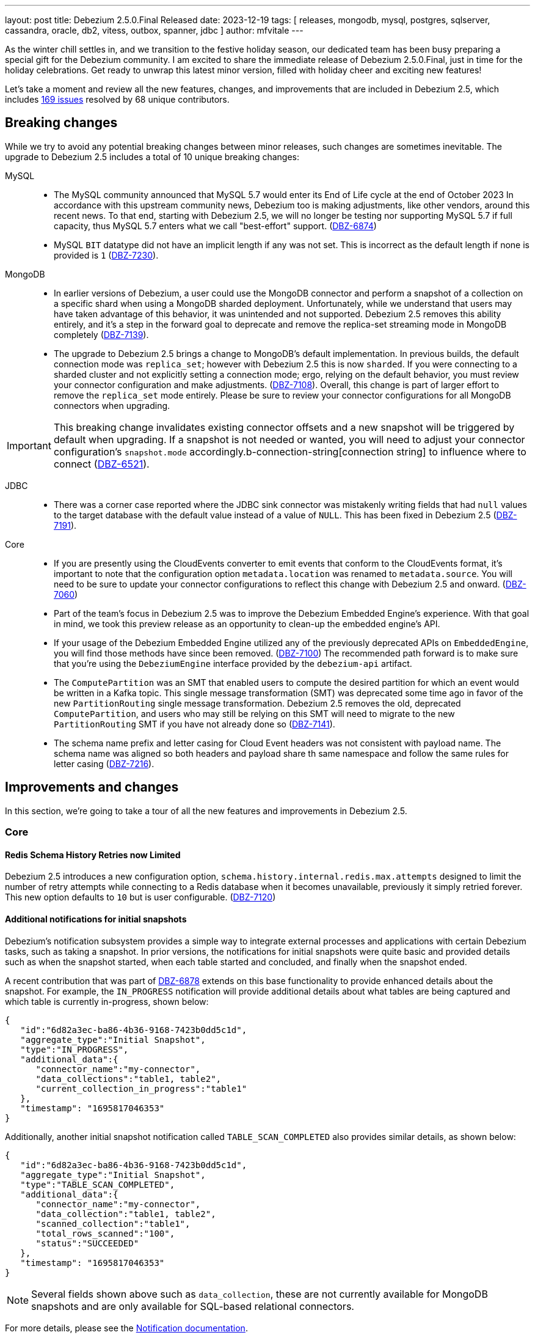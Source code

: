---
layout: post
title:  Debezium 2.5.0.Final Released
date:   2023-12-19
tags: [ releases, mongodb, mysql, postgres, sqlserver, cassandra, oracle, db2, vitess, outbox, spanner, jdbc ]
author: mfvitale
---

As the winter chill settles in, and we transition to the festive holiday season, our dedicated team has been busy preparing a special gift for the Debezium community.
I am excited to share the immediate release of Debezium 2.5.0.Final, just in time for the holiday celebrations.
Get ready to unwrap this latest minor version, filled with holiday cheer and exciting new features!

Let's take a moment and review all the new features, changes, and improvements that are included in Debezium 2.5, which includes https://issues.redhat.com/issues/?jql=project%20%3D%20DBZ%20and%20fixVersion%20%20in%20(2.5.0.Alpha1%2C%202.5.0.Alpha2%2C%202.5.0.Beta1%2C%202.5.0.Beta2%2C%202.5.0.CR1%2C%202.5.0.Final)[169 issues] resolved by 68 unique contributors.

+++<!-- more -->+++

== Breaking changes

While we try to avoid any potential breaking changes between minor releases, such changes are sometimes inevitable.
The upgrade to Debezium 2.5 includes a total of 10 unique breaking changes:

MySQL::

* The MySQL community announced that MySQL 5.7 would enter its End of Life cycle at the end of October 2023
In accordance with this upstream community news, Debezium too is making adjustments, like other vendors, around this recent news.
To that end, starting with Debezium 2.5, we will no longer be testing nor supporting MySQL 5.7 if full capacity, thus MySQL 5.7 enters what we call "best-effort" support. (https://issues.redhat.com/browse/DBZ-6874[DBZ-6874])

* MySQL `BIT` datatype did not have an implicit length if any was not set.
This is incorrect as the default length if none is provided is `1` (https://issues.redhat.com/browse/DBZ-7230[DBZ-7230]).

MongoDB::

* In earlier versions of Debezium, a user could use the MongoDB connector and perform a snapshot of a collection on a specific shard when using a MongoDB sharded deployment.
Unfortunately, while we understand that users may have taken advantage of this behavior, it was unintended and not supported.
Debezium 2.5 removes this ability entirely, and it's a step in the forward goal to deprecate and remove the replica-set streaming mode in MongoDB completely (https://issues.redhat.com/browse/DBZ-7139[DBZ-7139]).

* The upgrade to Debezium 2.5 brings a change to MongoDB's default implementation.
In previous builds, the default connection mode was `replica_set`; however with Debezium 2.5 this is now `sharded`.
If you were connecting to a sharded cluster and not explicitly setting a connection mode; ergo, relying on the default behavior, you must review your connector configuration and make adjustments. (https://issues.redhat.com/browse/DBZ-7108)[DBZ-7108]).
Overall, this change is part of larger effort to remove the `replica_set` mode entirely.
Please be sure to review your connector configurations for all MongoDB connectors when upgrading.

[IMPORTANT]
====
This breaking change invalidates existing connector offsets and a new snapshot will be triggered by default when upgrading.
If a snapshot is not needed or wanted, you will need to adjust your connector configuration's `snapshot.mode` accordingly.b-connection-string[connection string] to influence where to connect (https://issues.redhat.com/browse/DBZ-6521[DBZ-6521]).
====

JDBC::

* There was a corner case reported where the JDBC sink connector was mistakenly writing fields that had `null` values to the target database with the default value instead of a value of `NULL`.
This has been fixed in Debezium 2.5 (https://issues.redhat.com/browse/DBZ-7191[DBZ-7191]).

Core::

* If you are presently using the CloudEvents converter to emit events that conform to the CloudEvents format, it's important to note that the configuration option `metadata.location` was renamed to `metadata.source`.
You will need to be sure to update your connector configurations to reflect this change with Debezium 2.5 and onward. (https://issues.redhat.com/browse/DBZ-7060[DBZ-7060])

* Part of the team's focus in Debezium 2.5 was to improve the Debezium Embedded Engine's experience.
With that goal in mind, we took this preview release as an opportunity to clean-up the embedded engine's API.

* If your usage of the Debezium Embedded Engine utilized any of the previously deprecated APIs on `EmbeddedEngine`, you will find those methods have since been removed. (https://issues.redhat.com/browse/DBZ-7110[DBZ-7100])
The recommended path forward is to make sure that you're using the `DebeziumEngine` interface provided by the `debezium-api` artifact.

* The `ComputePartition` was an SMT that enabled users to compute the desired partition for which an event would be written in a Kafka topic.
This single message transformation (SMT) was deprecated some time ago in favor of the new `PartitionRouting` single message transformation.
Debezium 2.5 removes the old, deprecated `ComputePartition`, and users who may still be relying on this SMT will need to migrate to the new `PartitionRouting` SMT if you have not already done so (https://issues.redhat.com/browse/DBZ-7141[DBZ-7141]).

* The schema name prefix and letter casing for Cloud Event headers was not consistent with payload name.
The schema name was aligned so both headers and payload share th same namespace and follow the same rules for letter casing (https://issues.redhat.com/browse/DBZ-7216[DBZ-7216]).


== Improvements and changes

In this section, we're going to take a tour of all the new features and improvements in Debezium 2.5.

=== Core

==== Redis Schema History Retries now Limited

Debezium 2.5 introduces a new configuration option, `schema.history.internal.redis.max.attempts` designed to limit the number of retry attempts while connecting to a Redis database when it becomes unavailable, previously it simply retried forever.
This new option defaults to `10` but is user configurable. (https://issues.redhat.com/browse/DBZ-7120[DBZ-7120])

==== Additional notifications for initial snapshots

Debezium's notification subsystem provides a simple way to integrate external processes and applications with certain Debezium tasks, such as taking a snapshot.
In prior versions, the notifications for initial snapshots were quite basic and provided details such as when the snapshot started, when each table started and concluded, and finally when the snapshot ended.

A recent contribution that was part of https://issues.redhat.com/browse/DBZ-6878[DBZ-6878] extends on this base functionality to provide enhanced details about the snapshot.
For example, the `IN_PROGRESS` notification will provide additional details about what tables are being captured and which table is currently in-progress, shown below:

[source,json]
----
{
   "id":"6d82a3ec-ba86-4b36-9168-7423b0dd5c1d",
   "aggregate_type":"Initial Snapshot",
   "type":"IN_PROGRESS",
   "additional_data":{
      "connector_name":"my-connector",
      "data_collections":"table1, table2",
      "current_collection_in_progress":"table1"
   },
   "timestamp": "1695817046353"
}
----

Additionally, another initial snapshot notification called `TABLE_SCAN_COMPLETED` also provides similar details, as shown below:

[source,json]
----
{
   "id":"6d82a3ec-ba86-4b36-9168-7423b0dd5c1d",
   "aggregate_type":"Initial Snapshot",
   "type":"TABLE_SCAN_COMPLETED",
   "additional_data":{
      "connector_name":"my-connector",
      "data_collection":"table1, table2",
      "scanned_collection":"table1",
      "total_rows_scanned":"100",
      "status":"SUCCEEDED"
   },
   "timestamp": "1695817046353"
}
----

[NOTE]
Several fields shown above such as `data_collection`, these are not currently available for MongoDB snapshots and are only available for SQL-based relational connectors.

For more details, please see the https://debezium.io/documentation/reference/2.5/configuration/notification.html[Notification documentation].

==== Re-select columns

In some cases, because of the way that certain source databases function, when a Debezium connector emits a change event,
the event might exclude values for specific column types. For example, values for `TOAST` columns in PostgreSQL, `LOB` columns in Oracle, or `Extended String` columns in Oracle Exadata, might all be excluded.

Debezium 2.5 introduces the `ReselectColumnsPostProcessor` providing a way to re-select one or more columns from a database table and fetch the current state.
You can configure the post processor to re-select the following column types:

* null columns.

* columns that contain the `unavailable.value.placeholder` sentinel value.

Configuring a PostProcessor is similar to configuring a CustomConverter or Transformation, except that it works on the mutable payload's Struct rather than the SourceRecord.

==== INSERT/DELETE semantics for incremental snapshot watermarking

The property `incremental.snapshot.watermarking.strategy` has been introduced to let users choose the watermarking strategy to use during an incremental snapshot.

The `insert_insert` (old behavior) approach lets Debezium creating two entries in the signaling data collection for each chunk during the snapshot to signal the opening of the snapshot window and another to mark its closure.

On the other hand, with the `insert_delete` option, a single entry is written in the signaling data collection for each chunk at the beginning of the window. After completion, this entry is removed, and no corresponding entry is added to signify the closure of the snapshot window.
This method aids in more efficient management of the signaling data collection.


For more details, please see the `Connector properties` section of the connector of your interest.

=== MongoDB

==== Seamless large document handling

Debezium has introduced several changes around large document processing in recent releases; however, those changes primarily focused on handling that use case with MongoDB 4 and 5.
While these improvements certainly help for those older versions, the MongoDB community has introduced a way in MongoDB 6 to seamlessly deal with this at the database pipeline level.

Debezium 2.5's MongoDB connector now uses the `$changeStreamSplitLargeEvent` aggregation feature, introduced as part of MongoDB 6.0.9.
This avoids the `BSONObjectTooLarge` exception when working with documents that would exceed the 16MB document size limit of MongoDB.
This new feature is controlled by the `oversize.handling.mode` option, which defaults to `fail`.
Please adjust this configuration if you would like to take advantage of this new, opt-in feature. (https://issues.redhat.com/browse/DBZ-6726[DBZ-6726])

[NOTE]
====
Debezium is simply utilizing an underlying feature of the MongoDB database.
As such, the database still has some limitations discussed in the https://www.mongodb.com/docs/v6.0/reference/operator/aggregation/changeStreamSplitLargeEvent/#behavior[MongoDB documentation] that could still lead to exceptions with large documents that don't adhere to MongoDB's split rules.
====

=== MySQL

==== 8.2 support

The MySQL community recently released a new innovation release, MySQL 8.2.0 at the end of October 2023.
This new release has been tested with Debezium, and we're happy to announce that we officially support this new innovation release. (https://issues.redhat.com/browse/DBZ-6873[DBZ-6873])

==== High-precision source timestamps

Several new high-precision timestamp fields have been included in several MySQL replication events.
For example, in MySQL 8.0.1, there are to microsecond-resolution timestamps added to GTID events that specify the timestamp when the transaction was committed on the immediate primary and when committed on the original primary.

Debezium 2.5 now takes advantage of these values and will use these for the `ts_ms` fields if they're available, falling back to the second-based precision if they are not or if you're using a version of MySQL prior to 8.0.1 (https://issues.redhat.com/browse/DBZ-7183[DBZ-7183]).

=== PostgreSQL

==== Streaming from PostgreSQL 16 stand-bys

In PostgreSQL 16, you can now define replication slots on a stand-by instance.
This enables a plethora of new options, including the ability to perform change data capture from a replica rather than your production system for load distribution, particularly in a very active database.

Debezium 2.5 now supports connecting to a stand-by PostgreSQL 16 server and streaming changes (https://issues.redhat.com/browse/DBZ-7181[DBZ-7181]).

=== Oracle

==== Streaming Metrics Changes

In previous builds of Debezium, there was a single Oracle streaming metrics bean that exposed all metrics options that spanned across all three streaming adapters.
This often lead to some confusion about what metrics are applicable to which streaming adapter so we wanted to define a clear distinction in this case.

With Debezium 2.5, the Oracle streaming metrics beans have been split into three different implementations, one for each adapter type.
For observability stacks, this change should be completely transparent unless you were previously gathering a metric for one adapter type while using another.
In this case you'll find that metric is no longer available.

Specifically for LogMiner users, several metrics have been renamed and the old metrics have been deprecated.
While you will still be able to use the old metric names in Debezium 2.5, these are scheduled for removal in a future 2.7+ build.
The metrics that were deprecated and renamed are as follows:

[cols="50%a,50%a",options="header,footer",role="table table-bordered table-striped"]
|===
|Old/Deprecated Metric |New Metric

|CurrentRedoLogFileName
|CurrentLogFileNames

|RedoLogStatus
|RedoLogStatuses

|SwitchCounter
|LogSwitchCounter

|FetchingQueryCount
|FetchQueryCount

|HoursToKeepTransactionInBuffer
|MillisecondsToKeepTransactionsInBuffer

|TotalProcessingTimeInMilliseconds
|TotalBatchProcessingTimeInMilliseconds

|RegisteredDmlCount
|TotalChangesCount

|MillisecondsToSleepBetweenMiningQuery
|SleepTimeInMilliseconds

|NetworkConnectionProblemsCounter
|_No replacement_

|===

==== LOB behavior

Debezium 2.5 aligns LOB behavior in snapshot and streaming. When `lob.enabled` is set to `false`,
the unavailable value placeholder will be explicitly included during snapshot to match the behavior of streaming.

=== SQL Server

==== Notification Improvements

Debezium for SQL Server works by reading the changes captured by the database in what are called capture instances.
These instances can come and go based on a user's needs, and it can be difficult to know if Debezium has concluded its own capture process for a given capture instance.

Debezium 2.5 remedies this problem by emitting a new notification aggregate called `Capture Instance`, allowing any observer to realize when a capture instance is no longer in use by Debezium.
This new notification includes a variety of connector details including the connector's name along with the start, stop, and commit LSN values. (https://issues.redhat.com/browse/DBZ-7043[DBZ-7043])

==== Driver Updates

SQL Serer 2019 introduced the ability to specify column-specific sensitivity classifications to provide better visibility and protections for sensitive data.
Unfortunately, the current driver shipped with Debezium 2.4 and earlier does not support this feature.
Debezium 2.5 introduces the latest 12.4.2 SQL Server driver so that users can now take advantage of this feature out of the box. (https://issues.redhat.com/browse/DBZ-7109[DBZ-7109])

=== JDBC sink

==== Batch Support

Debezium first introduced the JDBC sink connector in March 2023 as a part of Debezium 2.2.
Over the last several months, this connector has seen numerous iterations to improve its stability, feature set, and capabilities.
Debezium 2.5 builds atop of those efforts, introducing batch-writes. (https://issues.redhat.com/browse/DBZ-6317[DBZ-6317])

In previous versions, the connector worked on each topic event separately; however, the new batch-write support mode will collect the events into buckets and write those changes to the target system using the fewest possible transaction boundaries as possible.
This change increases the connector's throughput capabilities and makes the interactions with the target database far more efficient.

==== Field inclusion/exclusion

Debezium 2.5 introduces a new JBDC sink feature where users can now specify which fields from the event payload are to be included or excluded from the target database write operation.
This feature works just like any other include/exclude combination in the Debezium framework where these two properties are mutually exclusive.

As an example, if we have a simple event payload with the following fields in topic `customers`:

[source,json]
----
{
  "id": 12345,
  "name": "Acme",
  "address": "123 Main Street"
}
----

If we want to avoid writing the `address` field to the target database and only write the `id` and `name` fields to the target table, we can use this new feature to accomplish this.
This can be done adding either a `field.include.list` or `field.exclude.list` property.

.Example that prevents writing the address field to target
[source,json]
----
{
  "field.exclude.list": "customers:address"
}
----

The format of the include/exclude for fields is `[<topic-name>:]<field-name>`, where the topic-name is optionally and can be omitted if you want to avoid writing the `address` field for all events.
Please see the JDBC sink connector configuration documentation for more details.

=== Debezium Server

==== Operator

The Debezium Server Operator for Kubernetes has been actively improved in this preview release of Debezium 2.5.
Several improvements include:

* Ability to set image pull secrets in the CRDs https://issues.redhat.com/browse/DBZ-6962[DBZ-6962]
* Ability to set resource limits in the CRDs https://issues.redhat.com/browse/DBZ-7052[DBZ-7052]
* Published OLM bundle scripts to Maven Central https://issues.redhat.com/browse/DBZ-6995[DBZ-6995]
* Support OKD/OpenShift catalog in OperatorHub release script https://issues.redhat.com/browse/DBZ-7010[DBZ-7010]
* Display name and descriptions metadata available in OLM bundle https://issues.redhat.com/browse/DBZ-7011[DBZ-7011]
* New metrics endpoint for gathering metrics https://issues.redhat.com/browse/DBZ-7053[DBZ-7053]

As we continue to improve the Debezium Server Operator for Kubernetes, we'd love to get your feedback.

==== Service Account for CRDs

In previous versions of Debezium, it was not possible to use a service account named differently than the predefined one.
This made the process a tad bit cumbersome for users because while you could grant roles and authorization to this predefined account separately, it meant you needed to use this predefined service account rather than one that you may already wish to use.

Debezium 2.5 simplifies this process, allowing you to now use your own, custom service account (https://issues.redhat.com/browse/DBZ-7111[DBZ-7111]).

==== Kinesis Sink Improvements

Debezium Server Kinesis users will be happy to note that there has been some reliability improvements with the sink adapter with Debezium 2.5.
The Kinesis Sink will now automatically retry the delivery of a failed record up to a maximum of 5 attempts before the adapter triggers a failure.
This should improve the sink adapter's delivery reliability and help situations where a batch of changes may overload the sink's endpoint. (https://issues.redhat.com/browse/DBZ-7032[DBZ-7032])

==== EventHubs partitioning

In earlier versions of Debezium Server, users could specify a fixed partition-id to stream all changes to a single partition or provide a static partition-key that will be set on all batch operations, which ultimately lends itself to streaming all changes to the same target partition.
There are situations where this may be helpful, but it more often leads to a performance concerns for downstream processing.

Debezium 2.5 adjusts this behavior in order to improve performance.
By default, when neither a `partitionid` or `partitionkey` is defined, the EventHub sink will send events using a round-robin technique to all available partitions.
Events can be forced into a single, fixed partition by specifying a `partitionid`.
Alternatively, the `partitionkey` can be provided to supply a fixed partition key that will be used to route all events to a specific partition.

If additional partition routing requirements are necessary, you can now combine the `PartitionRouting` SMT accomplish such tasks.
For more details, please see the https://debezium.io/documentation/reference/nightly/operations/debezium-server.html#_using_partitions_in_eventhubs[Event Hubs documentation].

==== RabbitMQ Streams sink

RabbitMQ introduced https://www.rabbitmq.com/streams.html[Streams] in version 3.9, which utilizes a fast and efficient protocol that can be combined with AMQP 0.9.1 to support large fan-outs, replay and time travel, and large data sets with extremely high throughput.
Debezium 2.5 takes advantage of this new Streams implementation by introducing a new native Streams implementation (https://issues.redhat.com/browse/DBZ-6703[DBZ-6703]).
In order to get started with this new implementation, configure the Debezium Server sink as follows:

[source,properties]
----
debezium.sink.type=rabbitmqstream
debezium.sink.rabbitmqstream.connection.host=<hostname of RabbitMQ>
debezium.sink.rabbitmqstream.connection.port=<port of RabbitMQ>
----

Additionally, if you need to pass any other connection parameters to the RabbitMQ connection, you can do so by adding those to the configuration with the prefix `debezium.sink.rabbitmqstream.connection.` to pass through any config properties.

Please see the https://debezium.io/documentation/reference/nightly/operations/debezium-server.html#_rabbitmq_native_stream[Debezium Server RabbitMQ documentation] for more details.

==== StreamNameMapper for Apache Kafka sink

The Kafka sink behaviour can now be modified by a custom logic providing alternative implementations for specific functionalities.
When the alternative implementations are not available then the default ones are used.

For more details, please see the https://debezium.io/documentation/reference/2.5/operations/debezium-server.html#_injection_points_9[Apache Kafka Injection points].

==== AWS SQS sink

Amazon Simple Queue Service (Amazon SQS) is a distributed message queuing service. It supports programmatic sending of messages via web service applications as a way to communicate over the Internet.
SQS is intended to provide a highly scalable hosted message queue that resolves issues arising from the common producer–consumer problem or connectivity between producer and consumer.

Debezium 2.5 offers the possibility to send events to Amazon SQS.

=== Spanner

* Support for Cloud Spanner emulator with the Spanner connector https://issues.redhat.com/browse/DBZ-6845[DBZ-6845]
* Resumable snapshot support for the Vitess connector https://issues.redhat.com/browse/DBZ-7050[DBZ-7050]

=== Informix

==== IBM Informix Connector

Thanks to the contribution from https://github.com/nrkljo[Lars Johansson], Debezium 2.5 introduces a new connector to its portfolio to gather changes from IBM Informix.
IBM Informix is an embeddable, high-performance database for integrating SQL, NoSQL, JSON, time-series, and spatial data in one place.
It's designed for analytics at the edge, in the cloud, or on premise.

The IBM Informix connector is bundled just like any of our community lead connectors, it is available on Maven Central or you can download the plug-in archive from our link:/releases/2.5[Debezium 2.5] releases page.

The maven artifact coordinates are:

[source,xml]
----
<dependency>
    <groupId>io.debezium</groupId>
    <artifactId>debezium-connector-informix</artifactId>
    <version>2.5.0.Alpha1</version>
</dependency>
----

If you would like contribute to the Informix connector, we have added a new repository under the Debezium organization, https://github.com/debezium/debezium-connector-informix[debezium-connector-informix].

I'd like to thank Lars Johansson for this contribution and his collaboration with the team, kudos!

=== MariaDB

==== Preview support

The community has leveraged the MySQL connector as an alternative to capture changes from MariaDB for quite some time now; however that compatibility was primarily best-case effort.

The Debezium 2.5 release stream aims to bring MariaDB to the forefront as a first-class connector by taking a very clear and methodological approach to incrementally check, validate, and eventually support MariaDB at the same capacity that we do MySQL.
Our goal and hope is that we can do this within the scope of the MySQL connector proper; however, there is still quite a bit of ongoing investigation around GTID support that may influence the path forward.

This first preview build of Debezium 2.5 has taken the first step, we've verified that the code works against a single MariaDB database deployment, the test suite passes and we've addressed any changes needed with the Binlog client to support that deployment.
Our next steps is to look into GTID support, which MariaDB supports but using an approach that isn't compatible with MySQL.

Stay tuned for future builds as we continue to expand on this and we certainly welcome any early feedback.

==== GTID support

Both MySQL and MariaDB support what is called Global Transaction Identifiers or GTIDs.
These are used in replication to uniquely identify transaction(s) uniquely across a cluster.
The implementation details between MySQL and MariaDB differ significantly and in earlier versions of Debezium, we only supported GTID with MySQL.

With Debezium 2.5, we are taking another step forward by introducing GTID support for MariaDB as part of the MySQL connector offering.
In order to take advantage of this behavior, you will need to use the MariaDB driver rather than the MySQL driver by using a JDBC connection prefixed as `jdbc:mariadb` rather than `jdbc:mysql`.
By doing this, you can now take full advantage of working with MariaDB and GTID just like MySQL (https://issues.redhat.com/browse/DBZ-1482[DBZ-1482]).

== Other changes

Altogether, https://issues.redhat.com/issues/?jql=project%20%3D%20DBZ%20AND%20fixVersion%20%3D%202.5.0.Final%20ORDER%20BY%20component%20ASC[7 issues] were fixed in this release and a total of https://issues.redhat.com/issues/?jql=project%20%3D%20DBZ%20and%20fixVersion%20%20in%20(2.5.0.Alpha1%2C%202.5.0.Alpha2%2C%202.5.0.Beta1%2C%202.5.0.Beta2%2C%202.5.0.CR1%2C%202.5.0.Final)[169 issues] across all the Debezium 2.5 releases.

* Adding Debezium Server example using MySQL and GCP PubSub https://issues.redhat.com/browse/DBZ-4471[DBZ-4471]
* Refactor ElapsedTimeStrategy https://issues.redhat.com/browse/DBZ-6778[DBZ-6778]
* Multiple debezium:offsets Redis clients https://issues.redhat.com/browse/DBZ-6952[DBZ-6952]
* Wrong case-behavior for non-avro column name in sink connector https://issues.redhat.com/browse/DBZ-6958[DBZ-6958]
* Handle properly bytea field for jdbc sink to postgresql https://issues.redhat.com/browse/DBZ-6967[DBZ-6967]
* Debezium jdbc sink process truncate event failure https://issues.redhat.com/browse/DBZ-6970[DBZ-6970]
* Single quote replication includes escaped quotes for N(CHAR/VARCHAR) columns https://issues.redhat.com/browse/DBZ-6975[DBZ-6975]
* Provide configuration option to exclude extension attributes from a CloudEvent https://issues.redhat.com/browse/DBZ-6982[DBZ-6982]
* Debezium jdbc sink should throw not supporting schema change topic exception https://issues.redhat.com/browse/DBZ-6990[DBZ-6990]
* Debezium doesn't compile with JDK 21 https://issues.redhat.com/browse/DBZ-6992[DBZ-6992]
* OLM bundle version for GA releases is invalid https://issues.redhat.com/browse/DBZ-6994[DBZ-6994]
* Further refactoring to correct downstream rendering of incremental snapshots topics https://issues.redhat.com/browse/DBZ-6997[DBZ-6997]
* ALTER TABLE fails when adding multiple columns to JDBC sink target https://issues.redhat.com/browse/DBZ-6999[DBZ-6999]
* Invalid Link to zulip chat in CSV metadata https://issues.redhat.com/browse/DBZ-7000[DBZ-7000]
* Make sure to terminate the task once connectivity is lost to either the rebalance or sync topic https://issues.redhat.com/browse/DBZ-7001[DBZ-7001]
* Missing .metadata.annotations.repository field in CSV metadata https://issues.redhat.com/browse/DBZ-7003[DBZ-7003]
* Single quote replication and loss of data https://issues.redhat.com/browse/DBZ-7006[DBZ-7006]
* Remove deprecated embedded engine code https://issues.redhat.com/browse/DBZ-7013[DBZ-7013]
* Enable replication slot advance check https://issues.redhat.com/browse/DBZ-7015[DBZ-7015]
* Add configuration option to CloudEventsConverter to retrieve id and type from headers https://issues.redhat.com/browse/DBZ-7016[DBZ-7016]
* Oracle connector: Payload size over 76020 bytes are getting truncated https://issues.redhat.com/browse/DBZ-7018[DBZ-7018]
* Use optional schema for Timezone Converter tests https://issues.redhat.com/browse/DBZ-7020[DBZ-7020]
* DDL statement couldn't be parsed https://issues.redhat.com/browse/DBZ-7030[DBZ-7030]
* Blocking ad-hoc snapshot is not really blocking for MySQL https://issues.redhat.com/browse/DBZ-7035[DBZ-7035]
* Fake ROTATE event on connection restart cleans metadata https://issues.redhat.com/browse/DBZ-7037[DBZ-7037]
* Consolidate resource labels and annotations https://issues.redhat.com/browse/DBZ-7064[DBZ-7064]
* Oracle RAC throws ORA-00310: archive log sequence required https://issues.redhat.com/browse/DBZ-5350[DBZ-5350]
* oracle missing CDC data https://issues.redhat.com/browse/DBZ-5656[DBZ-5656]
* Missing oracle cdc records https://issues.redhat.com/browse/DBZ-5750[DBZ-5750]
* Add (integration) tests for Oracle connector-specific Debezium Connect REST extension https://issues.redhat.com/browse/DBZ-6763[DBZ-6763]
* Intermittent failure of MongoDbReplicaSetAuthTest https://issues.redhat.com/browse/DBZ-6875[DBZ-6875]
* Connector frequently misses commit operations https://issues.redhat.com/browse/DBZ-6942[DBZ-6942]
* Missing events from Oracle 19c https://issues.redhat.com/browse/DBZ-6963[DBZ-6963]
* Mongodb tests in RHEL system testsuite are failing with DBZ 2.3.4 https://issues.redhat.com/browse/DBZ-6996[DBZ-6996]
* Use DebeziumEngine instead of EmbeddedEngine in the testsuite https://issues.redhat.com/browse/DBZ-7007[DBZ-7007]
* Debezium Embedded Infinispan Performs Slowly https://issues.redhat.com/browse/DBZ-7047[DBZ-7047]
* Field exclusion does not work with events of removed fields https://issues.redhat.com/browse/DBZ-7058[DBZ-7058]
* Update transformation property "delete.tombstone.handling.mode" to debezium doc https://issues.redhat.com/browse/DBZ-7062[DBZ-7062]
* JDBC sink connector not working with CloudEvent https://issues.redhat.com/browse/DBZ-7065[DBZ-7065]
* JDBC connection leak when error occurs during processing https://issues.redhat.com/browse/DBZ-7069[DBZ-7069]
* Some server tests fail due to @com.google.inject.Inject annotation https://issues.redhat.com/browse/DBZ-7077[DBZ-7077]
* Add MariaDB driver for testing and distribution https://issues.redhat.com/browse/DBZ-7085[DBZ-7085]
* Allow DS JMX to use username-password authentication on k8 https://issues.redhat.com/browse/DBZ-7087[DBZ-7087]
* HttpIT fails with "Unrecognized field subEvents"  https://issues.redhat.com/browse/DBZ-7092[DBZ-7092]
* MySQL parser does not conform to arithmetical operation priorities https://issues.redhat.com/browse/DBZ-7095[DBZ-7095]
* VitessConnectorIT.shouldTaskFailIfColumnNameInvalid fails https://issues.redhat.com/browse/DBZ-7104[DBZ-7104]
* When RelationalBaseSourceConnector#validateConnection is called with invalid config [inside Connector#validate()] can lead to exceptions https://issues.redhat.com/browse/DBZ-7105[DBZ-7105]
* Debezium crashes on parsing MySQL DDL statement (specific INSERT) https://issues.redhat.com/browse/DBZ-7119[DBZ-7119]
* Generate sundrio fluent builders for operator model https://issues.redhat.com/browse/DBZ-6550[DBZ-6550]
* Convert operator source into multi module project https://issues.redhat.com/browse/DBZ-6551[DBZ-6551]
* Implement "validate filters" endpoint in connector-specific Connect REST extensions https://issues.redhat.com/browse/DBZ-6762[DBZ-6762]
* Test Avro adjustment for MongoDb connector and ExtractNewDocumentState SMT https://issues.redhat.com/browse/DBZ-6809[DBZ-6809]
* Implement IT tests against Cloud Spanner emulator in main repo. https://issues.redhat.com/browse/DBZ-6906[DBZ-6906]
* The DefaultDeleteHandlingStrategy couldn't add the rewrite "__deleted" field to a non-struct value  https://issues.redhat.com/browse/DBZ-7066[DBZ-7066]
* Implement strategy pattern for MariaDB and MySQL differences https://issues.redhat.com/browse/DBZ-7083[DBZ-7083]
* Debezium server has no default for offset.flush.interval.ms  https://issues.redhat.com/browse/DBZ-7099[DBZ-7099]
* Failed to authenticate to the MySQL database after snapshot https://issues.redhat.com/browse/DBZ-7132[DBZ-7132]
* Run MySQL CI builds in parallel https://issues.redhat.com/browse/DBZ-7135[DBZ-7135]
* Failure reading CURRENT_TIMESTAMP on Informix 12.10 https://issues.redhat.com/browse/DBZ-7137[DBZ-7137]
* Debezium-ddl-parser crashes on parsing MySQL DDL statement (specific UNION) https://issues.redhat.com/browse/DBZ-7140[DBZ-7140]
* outbox.EventRouter SMT throws NullPointerException when there is a whitespace in fields.additional.placement value https://issues.redhat.com/browse/DBZ-7142[DBZ-7142]
* Debezium-ddl-parser crashes on parsing MySQL DDL statement (specific UPDATE) https://issues.redhat.com/browse/DBZ-7152[DBZ-7152]
* Add matrix strategy to workflows https://issues.redhat.com/browse/DBZ-7154[DBZ-7154]
* Add Unit Tests for ServiceAccountDependent Class in Debezium Operator Repository https://issues.redhat.com/browse/DBZ-7155[DBZ-7155]
* JsonSerialisation is unable to process changes from sharded collections with composite sharding key https://issues.redhat.com/browse/DBZ-7157[DBZ-7157]
* Log sequence check should treat each redo thread independently https://issues.redhat.com/browse/DBZ-7158[DBZ-7158]
* Fail fast during deserialization if a value is not a CloudEvent https://issues.redhat.com/browse/DBZ-7159[DBZ-7159]
* Correctly calculate Max LSN https://issues.redhat.com/browse/DBZ-7175[DBZ-7175]
* Upgrade to Infinispan 14.0.20 https://issues.redhat.com/browse/DBZ-7187[DBZ-7187]
* Upgrade Outbox Extension to Quarkus 3.5.3 https://issues.redhat.com/browse/DBZ-7188[DBZ-7188]
* Fix DebeziumMySqlConnectorResource not using the new MySQL adatper structure to support different MySQL flavors https://issues.redhat.com/browse/DBZ-7179[DBZ-7179]
* Parsing MySQL indexes for JSON field fails, when casting is used with types double and float https://issues.redhat.com/browse/DBZ-7189[DBZ-7189]
* Unchanged toasted array columns  are substituted with unavailable.value.placeholder, even when REPLICA IDENTITY FULL is configured. https://issues.redhat.com/browse/DBZ-7193[DBZ-7193]
* Enable ability to stream changes against Oracle 23c for LogMiner https://issues.redhat.com/browse/DBZ-7194[DBZ-7194]
* Add modify range_partitions to modify_table_partition rule in parsing PL/SQL https://issues.redhat.com/browse/DBZ-7196[DBZ-7196]
* MongoDB streaming pauses for Blocking Snapshot only when there is no event https://issues.redhat.com/browse/DBZ-7206[DBZ-7206]
* Handle Drop Tablespace in PL/SQL https://issues.redhat.com/browse/DBZ-7208[DBZ-7208]
* Upgrade logback to 1.2.12 https://issues.redhat.com/browse/DBZ-7209[DBZ-7209]
* NPE on AbstractInfinispanLogMinerEventProcessor.logCacheStats https://issues.redhat.com/browse/DBZ-7211[DBZ-7211]
* Oracle abandoned transaction implementation bug causes OoM https://issues.redhat.com/browse/DBZ-7236[DBZ-7236]
* Add Grammar Oracle Truncate Cluster https://issues.redhat.com/browse/DBZ-7242[DBZ-7242]
* Length value is not removed when changing a column's type https://issues.redhat.com/browse/DBZ-7251[DBZ-7251]
* MongoDB table/collection snapshot notification contain incorrect offsets https://issues.redhat.com/browse/DBZ-7252[DBZ-7252]
* Broken support for multi-namespace watching  https://issues.redhat.com/browse/DBZ-7254[DBZ-7254]
* Add tracing logs to track execution time for Debezium JDBC connector  https://issues.redhat.com/browse/DBZ-7217[DBZ-7217]
* Validate & clarify multiple archive log destination requirements for Oracle https://issues.redhat.com/browse/DBZ-7218[DBZ-7218]
* Upgrade logback to 1.2.13 https://issues.redhat.com/browse/DBZ-7232[DBZ-7232]

A big thank you to all the contributors from the community who worked on Debezium 2.5:
https://github.com/ahmedrachid[Ahmed Rachid Hazourli],
https://github.com/AnatolyPopov[Anatolii Popov],
https://github.com/ani-sha[Anisha Mohanty],
https://github.com/roldanbob[Bob Roldan],
https://github.com/Naros[Chris Cranford],
https://github.com/gunnarmorling[Gunnar Morling],
https://github.com/harveyyue[Harvey Yue],
https://github.com/ilyasahsan123[Ilyas Ahsan],
https://github.com/indraraj[Indra Shukla],
https://github.com/nicholas-fwang[Inki Hwang],
https://github.com/jcechace[Jakub Cechacek],
https://github.com/Jiabao-Sun[Jiabao Sun],
https://github.com/sherpa003[Jiri Kulhanek],
https://github.com/jpechane[Jiri Pechanec],
https://github.com/JordanP[Jordan Pittier],
https://github.com/koszta5[Kosta Kostelnik],
https://github.com/nrkljo[Lars M. Johansson],
https://github.com/methodmissing[Lourens Naudé],
https://github.com/mfvitale[Mario Fiore Vitale],
https://github.com/yinzara[Matt Vance],
https://github.com/nilshartmann[Nils Hartmann],
https://github.com/obabec[Ondrej Babec],
https://github.com/RafaelJCamara[Rafael Câmara],
https://github.com/rk3rn3r[René Kerner],
https://github.com/roldanbob[Robert Roldan],
https://github.com/rkudryashov[Roman Kudryashov],
https://github.com/slknijnenburg[Sebastiaan Knijnenburg],
https://github.com/PlugaruT[Tudor Plugaru],
https://github.com/koneru9999[V K],
https://github.com/ramanenka[Vadzim Ramanenka],
https://github.com/vsantona[Vincenzo Santonastaso],
https://github.com/vjuranek[Vojtech Juranek],
https://github.com/GOODBOY008[Zhongqiang Gong],
https://github.com/baabgai[baabgai],
https://github.com/rgibaiev[ruslan], and
https://github.com/caicancai[蔡灿材]!

== Outlook &amp; What's next?

Debezium 2.5 was a feature packed milestone for the team, so after a few drinks and celebration, the plan is to turn our focus toward what is ahead for the 2.6 release.
We already had our second Debezium Community meeting, discussed our link:/docs/roadmap[road map], and we're more than eager to get started.

If you have any ideas or suggestions for what you'd like to see included in Debezium 2.6, please provide that feedback on our https://groups.google.com/forum/#!forum/debezium[mailing list] or in our https://debezium.zulipchat.com/login/#narrow/stream/302529-users[Zulip chat].

Merry Christmas and Happy New Year 2024!

Onwards and Upwards!

